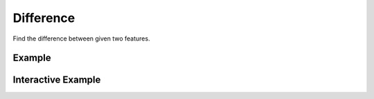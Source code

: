 Difference
==========
Find the difference between given two features.

Example
-------

.. jupyter-execute::

    import json
    from geojson import Polygon, Feature
    from turfpy.transformation import difference
    f1 = Feature(geometry=Polygon([[
        [128, -26],
        [141, -26],
        [141, -21],
        [128, -21],
        [128, -26]]]), properties={"combine": "yes", "fill": "#00f"})
    f2 = Feature(geometry=Polygon([[
        [126, -28],
        [140, -28],
        [140, -20],
        [126, -20],
        [126, -28]]]), properties={"combine": "yes"})
    diff = difference(f1, f2)
    print(json.dumps(diff, indent=2, sort_keys=True))




Interactive Example
-------------------

.. jupyter-execute::

    from geojson import Feature, Polygon, FeatureCollection
    from ipyleaflet import Map, GeoJSON, LayersControl
    from turfpy.transformation import difference

    f1 = Feature(geometry=Polygon([[
        [128, -26],
        [141, -26],
        [141, -21],
        [128, -21],
        [128, -26]]]), properties={"combine": "yes", "fill": "#00f"})
    f2 = Feature(geometry=Polygon([[
        [126, -28],
        [140, -28],
        [140, -20],
        [126, -20],
        [126, -28]]]), properties={"combine": "yes"})

    geo_json_1 = GeoJSON(name="First Polygon", data=f1)

    geo_json_2 = GeoJSON(name='Second Polygon', data=f2, style={'color': 'green'})

    geojson = GeoJSON(name='Difference', data=difference(f1, f2), style={'color': 'red'})


    m = Map(center=[-22.71491497943416, 135.750846862793], zoom=5)


    m.add_layer(geo_json_1)
    m.add_layer(geo_json_2)
    m.add_layer(geojson)

    control = LayersControl(position='topright')
    m.add_control(control)

    m